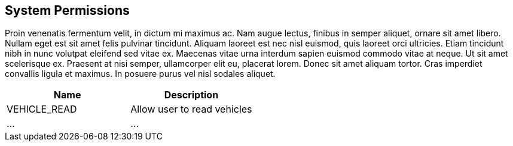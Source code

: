 [[system-permissions]]
== System Permissions

Proin venenatis fermentum velit, in dictum mi maximus ac. Nam augue lectus, finibus in semper aliquet, ornare sit amet libero. Nullam eget est sit amet felis pulvinar tincidunt. Aliquam laoreet est nec nisl euismod, quis laoreet orci ultricies. Etiam tincidunt nibh in nunc volutpat eleifend sed vitae ex. Maecenas vitae urna interdum sapien euismod commodo vitae at neque. Ut sit amet scelerisque ex. Praesent at nisi semper, ullamcorper elit eu, placerat lorem. Donec sit amet aliquam tortor. Cras imperdiet convallis ligula et maximus. In posuere purus vel nisl sodales aliquet.

|===
|Name |Description

|VEHICLE_READ
|Allow user to read vehicles

|...
|...

|===
